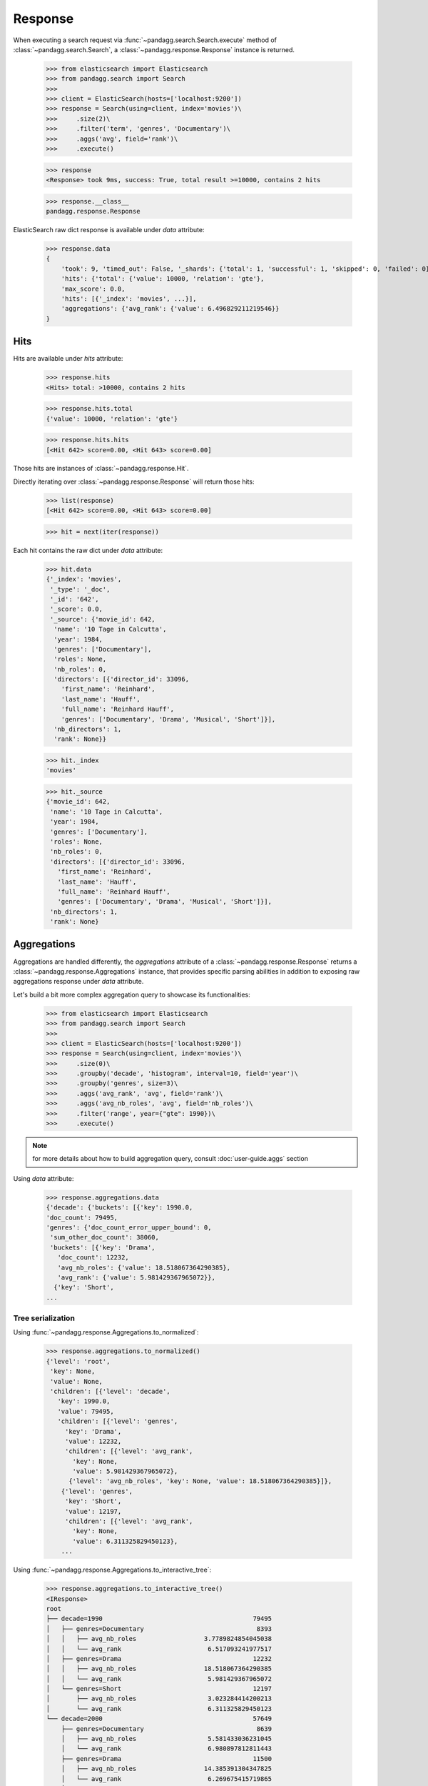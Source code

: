********
Response
********

When executing a search request via :func:`~pandagg.search.Search.execute` method of :class:`~pandagg.search.Search`,
a :class:`~pandagg.response.Response` instance is returned.

    >>> from elasticsearch import Elasticsearch
    >>> from pandagg.search import Search
    >>>
    >>> client = ElasticSearch(hosts=['localhost:9200'])
    >>> response = Search(using=client, index='movies')\
    >>>     .size(2)\
    >>>     .filter('term', 'genres', 'Documentary')\
    >>>     .aggs('avg', field='rank')\
    >>>     .execute()

    >>> response
    <Response> took 9ms, success: True, total result >=10000, contains 2 hits

    >>> response.__class__
    pandagg.response.Response


ElasticSearch raw dict response is available under `data` attribute:

    >>> response.data
    {
        'took': 9, 'timed_out': False, '_shards': {'total': 1, 'successful': 1, 'skipped': 0, 'failed': 0},
        'hits': {'total': {'value': 10000, 'relation': 'gte'},
        'max_score': 0.0,
        'hits': [{'_index': 'movies', ...}],
        'aggregations': {'avg_rank': {'value': 6.496829211219546}}
    }

Hits
====

Hits are available under `hits` attribute:

    >>> response.hits
    <Hits> total: >10000, contains 2 hits

    >>> response.hits.total
    {'value': 10000, 'relation': 'gte'}

    >>> response.hits.hits
    [<Hit 642> score=0.00, <Hit 643> score=0.00]

Those hits are instances of :class:`~pandagg.response.Hit`.

Directly iterating over :class:`~pandagg.response.Response` will return those hits:

    >>> list(response)
    [<Hit 642> score=0.00, <Hit 643> score=0.00]

    >>> hit = next(iter(response))

Each hit contains the raw dict under `data` attribute:

    >>> hit.data
    {'_index': 'movies',
     '_type': '_doc',
     '_id': '642',
     '_score': 0.0,
     '_source': {'movie_id': 642,
      'name': '10 Tage in Calcutta',
      'year': 1984,
      'genres': ['Documentary'],
      'roles': None,
      'nb_roles': 0,
      'directors': [{'director_id': 33096,
        'first_name': 'Reinhard',
        'last_name': 'Hauff',
        'full_name': 'Reinhard Hauff',
        'genres': ['Documentary', 'Drama', 'Musical', 'Short']}],
      'nb_directors': 1,
      'rank': None}}

    >>> hit._index
    'movies'

    >>> hit._source
    {'movie_id': 642,
     'name': '10 Tage in Calcutta',
     'year': 1984,
     'genres': ['Documentary'],
     'roles': None,
     'nb_roles': 0,
     'directors': [{'director_id': 33096,
       'first_name': 'Reinhard',
       'last_name': 'Hauff',
       'full_name': 'Reinhard Hauff',
       'genres': ['Documentary', 'Drama', 'Musical', 'Short']}],
     'nb_directors': 1,
     'rank': None}


Aggregations
============

Aggregations are handled differently, the `aggregations` attribute of a :class:`~pandagg.response.Response` returns
a :class:`~pandagg.response.Aggregations` instance, that provides specific parsing abilities in addition to exposing
raw aggregations response under `data` attribute.

Let's build a bit more complex aggregation query to showcase its functionalities:

    >>> from elasticsearch import Elasticsearch
    >>> from pandagg.search import Search
    >>>
    >>> client = ElasticSearch(hosts=['localhost:9200'])
    >>> response = Search(using=client, index='movies')\
    >>>     .size(0)\
    >>>     .groupby('decade', 'histogram', interval=10, field='year')\
    >>>     .groupby('genres', size=3)\
    >>>     .aggs('avg_rank', 'avg', field='rank')\
    >>>     .aggs('avg_nb_roles', 'avg', field='nb_roles')\
    >>>     .filter('range', year={"gte": 1990})\
    >>>     .execute()

.. note::
    for more details about how to build aggregation query, consult :doc:`user-guide.aggs` section


Using `data` attribute:

    >>> response.aggregations.data
    {'decade': {'buckets': [{'key': 1990.0,
    'doc_count': 79495,
    'genres': {'doc_count_error_upper_bound': 0,
     'sum_other_doc_count': 38060,
     'buckets': [{'key': 'Drama',
       'doc_count': 12232,
       'avg_nb_roles': {'value': 18.518067364290385},
       'avg_rank': {'value': 5.981429367965072}},
      {'key': 'Short',
    ...


Tree serialization
------------------

Using :func:`~pandagg.response.Aggregations.to_normalized`:

    >>> response.aggregations.to_normalized()
    {'level': 'root',
     'key': None,
     'value': None,
     'children': [{'level': 'decade',
       'key': 1990.0,
       'value': 79495,
       'children': [{'level': 'genres',
         'key': 'Drama',
         'value': 12232,
         'children': [{'level': 'avg_rank',
           'key': None,
           'value': 5.981429367965072},
          {'level': 'avg_nb_roles', 'key': None, 'value': 18.518067364290385}]},
        {'level': 'genres',
         'key': 'Short',
         'value': 12197,
         'children': [{'level': 'avg_rank',
           'key': None,
           'value': 6.311325829450123},
        ...


Using :func:`~pandagg.response.Aggregations.to_interactive_tree`:

    >>> response.aggregations.to_interactive_tree()
    <IResponse>
    root
    ├── decade=1990                                        79495
    │   ├── genres=Documentary                              8393
    │   │   ├── avg_nb_roles                  3.7789824854045038
    │   │   └── avg_rank                       6.517093241977517
    │   ├── genres=Drama                                   12232
    │   │   ├── avg_nb_roles                  18.518067364290385
    │   │   └── avg_rank                       5.981429367965072
    │   └── genres=Short                                   12197
    │       ├── avg_nb_roles                   3.023284414200213
    │       └── avg_rank                       6.311325829450123
    └── decade=2000                                        57649
        ├── genres=Documentary                              8639
        │   ├── avg_nb_roles                   5.581433036231045
        │   └── avg_rank                       6.980897812811443
        ├── genres=Drama                                   11500
        │   ├── avg_nb_roles                  14.385391304347825
        │   └── avg_rank                       6.269675415719865
        └── genres=Short                                   13451
            ├── avg_nb_roles                   4.053081555274701
            └── avg_rank                        6.83625304327684


Tabular serialization
---------------------

Using :func:`~pandagg.response.Aggregations.to_dataframe`:

    >>> response.aggregations.to_dataframe()
                            avg_nb_roles  avg_rank  doc_count
    decade genres
    1990.0 Drama           18.518067  5.981429      12232
           Short            3.023284  6.311326      12197
           Documentary      3.778982  6.517093       8393
    2000.0 Short            4.053082  6.836253      13451
           Drama           14.385391  6.269675      11500
           Documentary      5.581433  6.980898       8639


Using :func:`~pandagg.response.Aggregations.to_tabular`:

    >>> response.aggregations.to_tabular()
    (['decade', 'genres'],
     {(1990.0, 'Drama'): {'doc_count': 12232,
       'avg_rank': 5.981429367965072,
       'avg_nb_roles': 18.518067364290385},
      (1990.0, 'Short'): {'doc_count': 12197,
       'avg_rank': 6.311325829450123,
       'avg_nb_roles': 3.023284414200213},
      (1990.0, 'Documentary'): {'doc_count': 8393,
       'avg_rank': 6.517093241977517,
       'avg_nb_roles': 3.7789824854045038},
      (2000.0, 'Short'): {'doc_count': 13451,
       'avg_rank': 6.83625304327684,
       'avg_nb_roles': 4.053081555274701},
      (2000.0, 'Drama'): {'doc_count': 11500,
       'avg_rank': 6.269675415719865,
       'avg_nb_roles': 14.385391304347825},
      (2000.0, 'Documentary'): {'doc_count': 8639,
       'avg_rank': 6.980897812811443,
       'avg_nb_roles': 5.581433036231045}})
